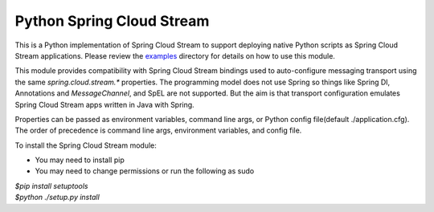 Python Spring Cloud Stream
==========================

This is a Python implementation of Spring Cloud Stream to support
deploying native Python scripts as Spring Cloud Stream 
applications. Please review the 
`examples <https://github.com/dturanski/python-spring-cloud-stream/tree/master/examples>`_ 
directory for details on how to use this module.

This module provides compatibility with Spring Cloud Stream bindings 
used to auto-configure messaging transport using the same 
`spring.cloud.stream.*` properties. The
programming model does not use Spring so things like Spring DI, 
Annotations and `MessageChannel`, and SpEL are not supported. But the
aim is that transport configuration emulates Spring Cloud
Stream apps written in Java with Spring.

Properties can be passed as environment variables, command line args,
or Python config file(default ./application.cfg). The order of
precedence is command line args, environment variables, and config
file.

To install the Spring Cloud Stream module:

* You may need to install pip
* You may need to change permissions or run the following as sudo


| `$pip install setuptools`
| `$python ./setup.py install`

